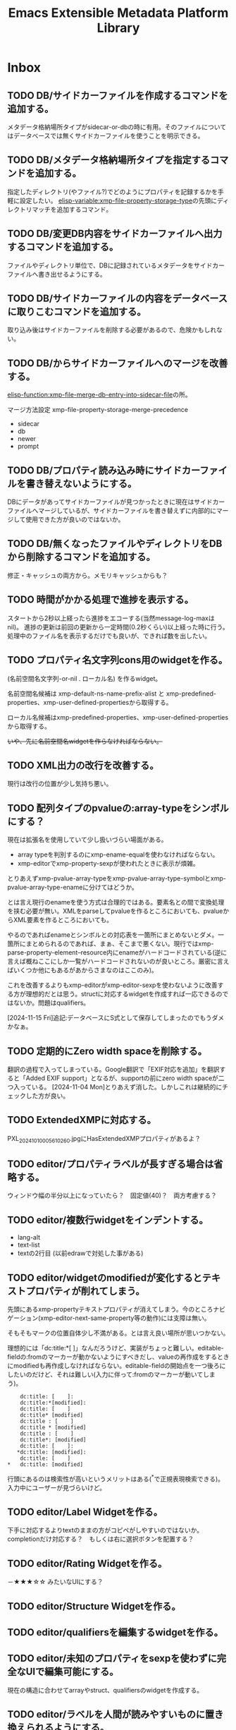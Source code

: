 #+TITLE: Emacs Extensible Metadata Platform Library

* Inbox
** TODO DB/サイドカーファイルを作成するコマンドを追加する。
メタデータ格納場所タイプがsidecar-or-dbの時に有用。そのファイルについてはデータベースでは無くサイドカーファイルを使うことを明示できる。
** TODO DB/メタデータ格納場所タイプを指定するコマンドを追加する。
指定したディレクトリ(やファイル?)でどのようにプロパティを記録するかを手軽に設定したい。
[[elisp-variable:xmp-file-property-storage-type]]の先頭にディレクトリマッチを追加するコマンド。

** TODO DB/変更DB内容をサイドカーファイルへ出力するコマンドを追加する。
ファイルやディレクトリ単位で、DBに記録されているメタデータをサイドカーファイルへ書き出せるようにする。
** TODO DB/サイドカーファイルの内容をデータベースに取りこむコマンドを追加する。
取り込み後はサイドカーファイルを削除する必要があるので、危険かもしれない。
** TODO DB/からサイドカーファイルへのマージを改善する。
[[elisp-function:xmp-file-merge-db-entry-into-sidecar-file]]の所。

マージ方法設定
xmp-file-property-storage-merge-precedence
- sidecar
- db
- newer
- prompt

** TODO DB/プロパティ読み込み時にサイドカーファイルを書き替えないようにする。
DBにデータがあってサイドカーファイルが見つかったときに現在はサイドカーファイルへマージしているが、サイドカーファイルを書き替えずに内部的にマージして使用できた方が良いのではないか。
** TODO DB/無くなったファイルやディレクトリをDBから削除するコマンドを追加する。
修正・キャッシュの両方から。メモリキャッシュからも？
** TODO 時間がかかる処理で進捗を表示する。
スタートから2秒以上経ったら進捗をエコーする(当然message-log-maxはnil)。
進捗の更新は前回の更新から一定時間(0.2秒くらい)以上経った時に行う。
処理中のファイル名を表示するだけでも良いが、できれば数を出したい。

** TODO プロパティ名文字列cons用のwidgetを作る。
(名前空間名文字列-or-nil . ローカル名) を作るwidget。

名前空間名候補は xmp-default-ns-name-prefix-alist と xmp-predefined-properties、xmp-user-defined-propertiesから取得する。

ローカル名候補はxmp-predefined-properties、xmp-user-defined-propertiesから取得する。

+いや、先に名前空間名widgetを作らなければならない。+

** TODO XML出力の改行を改善する。
現行は改行の位置が少し気持ち悪い。
** TODO 配列タイプのpvalueの:array-typeをシンボルにする？
現在は拡張名を使用していて少し扱いづらい場面がある。
- array typeを判別するのにxmp-ename-equalを使わなければならない。
- xmp-editorでxmp-property-sexpが使われたときに表示が煩雑。

とりあえずxmp-pvalue-array-typeをxmp-pvalue-array-type-symbolとxmp-pvalue-array-type-enameに分けてはどうか。

とは言え現行のenameを使う方式は合理的ではある。要素名との間で変換処理を挟む必要が無い。XMLをparseしてpvalueを作るところにおいても、pvalueからXML要素を作るところにおいても。

やるのであればenameとシンボルとの対応表を一箇所にまとめないとダメ。一箇所にまとめられるのであれば、まぁ、そこまで悪くない。現行ではxmp-parse-property-element--resource内にenameがハードコードされている(逆に言えば概ねここにしか一覧がハードコードされないのが良いところ。厳密に言えばいくつか他にもあるがあからさまなのはここのみ)。

これを改善するよりもxmp-editorがxmp-editor-sexpを使わないように改善する方が理想的だとは思う。structに対応するwidgetを作成すれば一応できるのではないか。問題はqualifiers。

[2024-11-15 Fri]追記:データベースにS式として保存してしまったのでもうダメかなぁ。

** TODO 定期的にZero width spaceを削除する。
翻訳の過程で入ってしまっている。Google翻訳で「EXIF対応を追加」を翻訳すると「Added EXIF ​​support」となるが、supportの前にzero width spaceが二つ入っている。
[2024-11-04 Mon]とりあえず消した。しかしこれは継続的にチェックした方が良い。
** TODO ExtendedXMPに対応する。
PXL_20241010_005610260.jpgにHasExtendedXMPプロパティがあるよ？

** TODO editor/プロパティラベルが長すぎる場合は省略する。
ウィンドウ幅の半分以上になっていたら？　固定値(40)？　両方考慮する？
** TODO editor/複数行widgetをインデントする。
- lang-alt
- text-list
- textの2行目 (以前edrawで対処した事がある)
** TODO editor/widgetのmodifiedが変化するとテキストプロパティが削れてしまう。
先頭にあるxmp-propertyテキストプロパティが消えてしまう。今のところナビゲーション(xmp-editor-next-same-property等の動作)には支障は無い。

そもそもマークの位置自体少し不満がある。とは言え良い場所が思いつかない。

理想的には「dc:title:*[    ]」なんだろうけど、実装がちょっと難しい。editable-fieldの:fromのマーカーが動かないようにすべきだし、valueの再作成をするときにmodifiedも再作成しなければならない。editable-fieldの開始点を一つ後ろにしたいのだけど、それは難しい(入力に伴って:fromのマーカーが動いてしまう)。

:     dc:title: [    ]:
:     dc:title:*[modified]:
:     dc:title: [    ]
:     dc:title* [modified]
:     dc:title : [    ]
:     dc:title * [modified]
:     dc:title : [    ]
:     dc:title*: [modified]
:     dc:title: [    ]:
:    *dc:title: [modified]:
:     dc:title: [    ]
: *   dc:title: [modified]

行頭にあるのは検索性が高いというメリットはある(^*で正規表現検索できる)。入力中にユーザーが見づらいけど。

** TODO editor/Label Widgetを作る。
下手に対応するよりtextのままの方がコピペがしやすいのではないか。
completionだけ対応する？　もしくは右に選択ボタンを配置する？
** TODO editor/Rating Widgetを作る。
－★★★☆☆ みたいなUIにする？
** TODO editor/Structure Widgetを作る。
** TODO editor/qualifiersを編集するwidgetを作る。
** TODO editor/未知のプロパティをsexpを使わずに完全なUIで編集可能にする。
現在の構造に合わせてarrayやstruct、qualifiersのwidgetを作成する。
** TODO editor/ラベルを人間が読みやすいものに置き換えられるようにする。
PROP-SPEC-LISTで一応できるようになった。後は専用のalistを作るかどうか。xmp-editor以外にも応用できるかどうか。
** TODO image-diredのtagとdc:subjectを交換する機能を追加する。
** TODO image-diredのcommentとdc:titleを交換する機能を追加する。
** TODO subjectやlabelが無いものをフィルタで抽出できるようにする。
** TODO dc:creatorでフィルタできるようにする。
** TODO dc:titleでフィルタできるようにする。
** TODO dc:descriptionでフィルタできるようにする。
** TODO image-diredでフィルタしたときにポイントの位置を補正する。
消えたサムネイルを指し続けていたりするので、表示されているサムネイルへ移動すべき。
** TODO 型に応じたユーザー入力を行う関数を追加する。
** TODO 任意のプロパティを設定するコマンドを追加する。
先に次の問題を解決する必要がある。
- [[*xmp-predefined-propertiesに型情報を追加する。][xmp-predefined-propertiesに型情報を追加する。]]
- [[*プロパティの型情報を元にpvalueを変換できるようにする。][プロパティの型情報を元にpvalueを変換できるようにする。]]
- [[*型に応じたユーザー入力を行う関数を追加する。][型に応じたユーザー入力を行う関数を追加する。]]

subjectのような複数の値を持てるようなプロパティの追加・削除はとりあえず対応しない。完全に新しい値に書き替える事を考える。
** TODO set-file-系コマンドで空文字列を指定したときにプロパティを消すべき？
例えばxmp-set-file-title、xmp-dired-do-set-title、xmp-image-dired-do-set-titleにおいて、空文字列を指定したとき、現状では空のx-defaultなLanguage Altが残ってしまう。これは消した方が良いのだろうか。それとも空のまま残した方が良いのだろうか。
サイドカーファイルと本体ファイルとの兼ね合いもある。
** TODO ★diredやimage-diredで撮影日時ソートする。
撮影日時は exif:DateTimeOriginal で得られる。(DateTimeDigitizedはデジタルカメラの場合だとDateTimeOriginalと同じだが、デジタル化の日時なのでフィルムからスキャンした場合はスキャンした日時になる。スキャンしたときに撮影日時が不明だったらDateTimeOriginalが存在しないこともあり得る。以前はDateTimeDigitizedがxmp:CreateDateにマップされていたが、現在はそうなっていない)

できるだけ「不明」を避けるのであれば次の日時を全部見れば良いが、どうだろう？
1. exif:DateTimeOriginal
2. exif:DateTimeDigitized
3. xmp:CreateDate
4. xmp:ModifyDate <=どうしても作成日が見つからなければ仕方ない。

作成日無しをソートで割り出せるようにするため純粋にDateTimeOriginalだけでも良いのだけど。

** TODO sqlite/メモリキャッシュをメンテナンスするコマンドを追加する。
次のようなコマンドが欲しい。
- 無くなったファイルやディレクトリへのキャッシュを削除する
- キャッシュの状態をレポートする
- データベースを削除する
- ディレクトリ下のキャッシュを削除する

** TODO sqlite/ディレクトリを指定してキャッシュするコマンドを追加する。
手動で任意のファイルをキャッシュしたい。
まぁ、xmp-dired-do-edit-propertiesやxmp-edit-file-propertiesを実行すれば良いだけなんだけど。

** TODO ID3も読み込めるようにする。
See: XMP Specification Part 3 2.3.3 Native metadata in MP3

** TODO PDF/InfoからXMPを生成する
xmp-pdf.elにおいて、
Metadataが無いまたは読めないときに、InfoからXMPを生成できると便利かもしれない。
[XMP3] 2.2 にPDFのInfo辞書からXMPへのマッピングが書いてある。
** TODO ファイル形式/PNG対応
** TODO ファイル形式/GIF対応
** TODO ファイル形式/ISOBMFF対応
** TODO ファイル形式/書き込みできるタイプを増やす。
PDFとTIFFは現在書き込めない。JPEGは一応書き込めるが正確な方法に変えた方が良い。
PDFはpdfinfoを使っている状況では諦めるよりない。
JPEGとTIFFはパケットのバイト範囲を返すようにすれば正確に書き込みできるはず。
ただ、正直書き込みは使わない。
** TODO Date型
** TODO ファイルの種類に応じて表示・編集するプロパティを切り替える仕組み。
音楽ファイルは作曲者、作詞者、歌手(アーティスト)を編集したいかもしれない。
* Finished
** DONE diredで指定したレーティングのファイルをマークするコマンド
CLOSED: [2024-10-06 Sun 11:36]
** DONE image-diredでフィルタ
CLOSED: [2024-10-20 Sun 17:32]
- image-dired-line-up に手を入れて、非表示(displayが"")をスキップする。
- +サムネイルにメタデータをテキストプロパティで持たせる(もしまだ持っていなければ)。サムネイル画像のdisplayプロパティは別のテキストプロパティにバックアップする。+ メタデータ変更時の処理が煩雑になるので、毎回ファイルから取得するようにした。キャッシュがあるのでそれほど酷くはならないが、やはり少し遅くはなる。
- +サムネイルが持っている+ メタデータを元にdisplayプロパティを変更する。

ハマリどころ:
- サムネイルは必ず2文字でなければならない(サムネイル+空白または改行)。サムネイルを巡回するのに ~(forward-char 2)~ を使用しているところがあるので。
- サムネイルの直前には必ず見える空白または改行が無ければならない。もし不可視な空白が直前にあると、左へポイント移動したときに、その不可視な空白もスキップした場所へジャンプしてしまう(おそらくredisplay時に)。

ひとまず次の三つのコマンドを追加した。
- xmp-image-dired-filter-rating
- xmp-image-dired-filter-label
- xmp-image-dired-filter-subjects
** DONE diredやimage-diredでマークしてメタデータを一括変更するコマンド
CLOSED: [2024-10-20 Sun 21:57]
- マークしてレーティングを変更するコマンド
- マークしてラベルを変更するコマンド
- マークして主題を設定/追加/削除するコマンド
** DONE diredやimage-diredに適切なキーバインドを追加する。
CLOSED: [2024-10-20 Sun 23:30]
xmp-setup.elを追加し、マイナーモードを使ってキーを割り当てる。
** DONE diredやimage-diredにタイトルと説明を変更するコマンドを追加する。
CLOSED: [2024-10-20 Sun 23:55]
- ~xmp-dired-do-set-title~
- ~xmp-dired-do-set-description~
- ~xmp-image-dired-do-set-title~
- ~xmp-image-dired-do-set-description~
** DONE xmp-predefined-propertiesに型情報を追加する。
CLOSED: [2024-10-21 Mon 11:40]
次の関数を追加した。
- xmp-predefined-namespace-prefix
- xmp-predefined-property-type
** DONE プロパティの型情報を元にpvalueを変換できるようにする。
CLOSED: [2024-10-21 Mon 11:42]
次を追加。
- xmp-pvalue-types変数
- (xmp-pvalue-make-by-type type value)
- (xmp-pvalue-as-type type pvalue)

xmp-predefined-propertiesにあるプロパティを変換する次の関数を追加。
- (xmp-predefined-property-pvalue-from-elisp prop-ename value)
- (xmp-predefined-property-pvalue-to-elisp prop-ename pvalue)
[2024-10-30 Wed]次のように改名した。
- (xmp-defined-property-pvalue-from-elisp prop-ename value)
- (xmp-defined-property-pvalue-to-elisp prop-ename pvalue)
** DONE ratingは文字列では無く数値で扱うようにする。
CLOSED: [2024-10-21 Mon 12:37]
- [[elisp-function:xmp-get-file-rating]]
- [[elisp-function:xmp-rate-file]]
** DONE ユーザー入力を行う関数をプロパティ毎に作成する。
CLOSED: [2024-10-21 Mon 15:38]
xmp-commands.el、xmp-dired.el、xmp-image-dired.elでできるだけ共通化する。
次の関数を追加する。
- xmp-read-file-rating
- xmp-read-file-label
- xmp-read-file-subjects
- xmp-read-file-title
- xmp-read-file-description
- xmp-read-file-creators
** DONE set-file-系コマンドは複数のファイルにも対応すべき？
CLOSED: [2024-10-21 Mon 16:56]
引数FILEがリストだった場合に対応するということ。
そうするとdiredやimage-diredでの同系統のコマンドの実装が楽になる。
+もしかすると不要にできるかも？ diredのargの意味を考えると難しそうだけど。+
xmp-image-dired-do-系は廃止した。xmp-dired-do-系はprefix ARGに対応するために残した。無理矢理対応できなくも無いけど、暗黙的にARGを処理すると分かりづらくなるので。
** DONE diredやimage-diredにcreatorを変更するコマンドを追加する。
CLOSED: [2024-10-21 Mon 20:46]
マークしてcreatorを変更するコマンド。
- ~xmp-dired-do-set-creators~
- +~xmp-image-dired-do-set-creators~+
- +~xmp-image-dired-do-add-creators~+
- +~xmp-image-dired-do-remove-creators~+

次のファイルを修正する。
- xmp-dired.el
- xmp-image-dired.el
- xmp-setup.el
- README-ja.org
- README.org
** DONE PDFから正しくメタデータを取得できるようにする(pdfinfo使用)
CLOSED: [2024-10-23 Wed 20:46]
** DONE ファイル形式/PDF対応(pdfinfo不使用)
CLOSED: [2024-10-27 Sun 17:18]
- XMP Specification Part3
- https://opensource.adobe.com/dc-acrobat-sdk-docs/
  - https://opensource.adobe.com/dc-acrobat-sdk-docs/acrobatsdk/
    - [[https://opensource.adobe.com/dc-acrobat-sdk-docs/pdfstandards/PDF32000_2008.pdf][Document management - Portable document format - Part 1 PDF1.7]]
/Filter /FlateDecodeは諦めるしか無いと思う。Emacsのzlibサポートでは/DecodeParmsに対応できないので。
暗号化もひとまず諦めて、通常のパケットスキャンよりも多少マシなものを目指す。

[2024-10-27 Sun]一応xmp-pdf.elを作成した。
** DONE 複数ファイル一括編集UIが必要。
CLOSED: [2024-10-29 Tue 22:36]
image-dired-dired-edit-comment-and-tags相当の機能が必要。
xmp-editor.elを追加し、xmp-editor-open-files関数でエディタを開けるようにする。
xmp-commands.elやxmp-dired.elにこの関数を使用してエディタを開くコマンドを追加する。
Widgetsもxmp-editor.elの中で定義する。
** DONE editor/次や前の画像へ移動するコマンドを追加する。
CLOSED: [2024-10-30 Wed 17:53]
C-c C-n と C-c C-p で前後の画像の同じプロパティへ移動する。
** DONE editor/C-c C-oでファイルを開く。
CLOSED: [2024-10-30 Wed 20:56]
** CANCELLED editor/サムネイルから元画像を開けるようにする。
CLOSED: [2024-10-30 Wed 20:57]
メタデータの入力作業中に大きな画像を確認したいときがある。
** DONE editor/prefixが表示されない問題を解決する。
CLOSED: [2024-10-30 Wed 20:27]
XMPの中にプロパティが無いとプレフィックスが割り出せない。
例えば何もプロパティが無ければ名前空間宣言も無いので。
ライブラリが最初から認識している名前空間については、そのプレフィックスを表示すべき。
** DONE editor/subjectのフィールドだけCustom用のキーマップが使われてしまう。
CLOSED: [2024-10-30 Wed 19:55]
C-x C-sでcustomizationをセーブしようとしてしまったり、C-eでフィールド末尾では無く行の末尾まで飛んでしまったりする。
editable-fieldを使用している箇所で発生する。
cus-edit.elの[[elisp-variable:custom-field-keymap]]の定義の後に、次のコードがある。
: (widget-put (get 'editable-field 'widget-type) :keymap custom-field-keymap)
これによってcustomizationバッファでは無いにもかかわらず、cus-edit.el読み込み後はeditable-fieldで常にcustom-field-keymapが使われてしまう。Emacsのバグだと思う。調べた限りEmacs 24.4時点ではすでにそうなっている。それ以前のEmacsは今手元に無い。
とりあえず:keymapを明示的に指定して回避する。
** DONE editor/C-eで理想的な末尾に移動しないのを直す。
CLOSED: [2024-10-30 Wed 20:20]
keymapの問題かと思ったけど、:sizeを指定しているのが原因だった。
本来editable-fieldは:sizeを指定せずフィールド末尾と行末を一致させる使い方が望ましい。そうでない場合は、フィールドの直後に何か他のwidgetがあるときで、その時はwidget-end-of-lineが有効。しかし直後に他のwidgetが無いのに:sizeを使っていると理想的な行末へ移動しない。可能な限り:sizeは指定しないようにする。
** DONE 定義済み名前空間やプロパティをカスタマイズで追加したい。
CLOSED: [2024-10-30 Wed 22:54]
[[elisp-variable:xmp-predefined-namespaces]]に追加してよく使う名前空間の情報を増やしたい。

xmp-editor.elに[[elisp-function:xmp-predefined-namespace-prefix]]を使用している場所があるが、そこに対応するprefixを追加したい。

同様に定義済みプロパティも増やせるようにしたい。

もちろん名前変数(xmp-??:やxmp-??:??)は増やす必要は無い。あくまでプレフィックスやプロパティ型情報を取得できるようにしたいだけ。

xmp-user-defined-namespacesとxmp-user-defined-propertiesを追加する。

xmp-predefined-系関数はxmp-defined-関数を追加して置き換える。
** DONE editor/作成するバッファを利用側から指定出来るようにする。
CLOSED: [2024-10-30 Wed 23:41]
diredからはとりあえず現在のディレクトリ名を入れたバッファ名にしたい。
また、必要に応じてgenerate-new-bufferを使いたい。
** DONE editor/開くときに未保存の修正がある場合はエラーを出す。
CLOSED: [2024-10-30 Wed 23:42]
xmp-edit-file-propertiesは既に開いているバッファに未保存の修正があったら、そのバッファを表示してエラーを出す。
編集中のプロパティを失ってしまうので。
** DONE editor/Text List Widgetを作る。
CLOSED: [2024-10-31 Thu 00:46]
SeqText系、BagText系の型に対応する。複数行になるけど仕方ない。いや、LangAltと同じように1行の時と複数行の時を切り替えても良い。
** DONE editor/dc:creator(SeqProperName)に対応する。
CLOSED: [2024-10-31 Thu 00:49]
** DONE editor/Emacs 29でエラーが出るのを直す。
CLOSED: [2024-10-31 Thu 15:39]
: widget-apply: Wrong type argument: char-or-string-p, nil
というエラーが出る。
xmp-lang-altやxmp-text-list widgetの値にnil値が指定されることが原因。textの:valueがnilだとエラーになる。なんでEmacs 30.0.91ではエラーにならないんだろう。
ともかく、(or (cdar alist) "")や(or (car alist) "")で回避。
** DONE editor/widgetの生成方法をalistから決定する。
CLOSED: [2024-10-31 Thu 17:06]
xmp-editor-property-name-widget-alistとxmp-editor-property-type-widget-alistを作り、そこからprop-enameをキーにwidget typeを求める。
全ての型のwidget typeを定義する。
** DONE editor/xmp-editor-open-filesにプロパティ情報を指定出来るようにする。
CLOSED: [2024-11-02 Sat 11:50]
接頭辞、ラベル、型、使用するwidget typeを指定出来るようにしたい。
xmp-editor-target-propertiesにも同じ情報を追加したい。
もちろん省略したらこれまで通りの動作をする。

現状でもxmp-editor-property-name-widget-alistやxmp-editor-property-type-widget-alistを動的バインドしてから呼び出せば指定出来るが、それもあんまりなので。

prop-ename-listではなくprop-info-listにする？
: prop-ename-list : ( (cons nsname localname)...)
: prop-info-list : ( (list nsname localname nsprefix label type widget)...)

うーん、でも xmp-property-label-alist を追加するだけというのも簡単で良い。しかしその時のキーをどうするかが迷う。カスタマイズ変数にするなら文字列にしないといけない。そうすると xmp-predefined-properties のように 名前空間→プロパティの二重alistにすべきだろうか。名前空間の所は接頭辞にするかURIにするか。

そもそもeditorは xmp-editor-insert-properties 呼び出し前にラベルを確定させてしまうべき。毎回ラベルを計算するのは馬鹿らしい。xmp-enumerate-file-propertiesに引き渡すprop-ename-listも同様。何を読み込むかは事前に決定できる。

ファイル内にある全プロパティを編集対象にできるべきだろうか。その時ファイル内にまだ無いプロパティも編集対象にできるべきだろうか。

色々考えた結果、次の形式に落ち着いた。

- PROP-SPEC-LIST : all | ( PROP-SPEC ... )
- PROP-SPEC : all | ENAME | ( ENAME LABEL TYPE )
- ENAME : ( NS-NAME-STRING . LOCAL-NAME-STRING )
  - NS-NAME-STRING : STRING
  - LOCAL-NAME-STRING : STRING
- LABEL : STRING
- TYPE : WIDGET-TYPE-SYMBOL | PROP-TYPE-SYMBOL
  - WIDGET-TYPE-SYMBOL : SYMBOL
  - PROP-TYPE-SYMBOL : SYMBOL

一応allシンボルでファイル内に存在するプロパティを全て編集できるようにしてみたが、実際にやってみると表示が煩雑になるし、widgetもxmp-property-sexpが使われるので編集しづらいし、正直おすすめできない。
** DONE Exifも読み込めるようにする。
CLOSED: [2024-11-04 Mon 13:41]
ExifとXMPとの対応関係は「CIPA DC-010-2024 Exif metadata for XMP」に書かれている。
[[https://www.cipa.jp/j/std/std-sec.html][CIPA 一般社団法人カメラ映像機器工業会: CIPA規格類]]

例えばDateTimeOriginal(Tag ID=36867)はexif:DateTimeOriginalとなっている。
一方DateTimeDigitizedはxmp:CreateDateになるらしい。両者の違いはアナログの写真の撮影日とデジタル化(スキャン)した日との違いでデジタルカメラの場合は同じになるらしい。RAW現像処理の日というわけでは無さそう。RAWの時点でデジタル化されてるわけだし。
+xmp:CreateDateを取得しようとしたらExifのDateTimeDigitizedを取得すべき。+ このマッピングはobsoleteらしい。
** DONE editor/知らないプロパティでも自動的にTextタイプを判別する。
CLOSED: [2024-11-04 Mon 14:53]
Textくらいは自動的に判別して良い。
(:pv-type text :value "1020/100")みたいなのは基本的にテキスト型として扱ってしまって良い。もちろん修飾子が無いことが前提。厳密に:pv-typeがtextで:valueがnilまたは文字列の時のみ。:qualifiersがあってもnilの時は許容すべき。
** DONE 編集コマンドで簡単に全プロパティ編集できるようにする。
CLOSED: [2024-11-04 Mon 16:02]
prefix argが指定されていたら全プロパティを編集する。
xmp-edit-file-propertiesは簡単。
問題は xmp-dired-do-edit-properties の方。これはすでにprefix argを使っている。0や-の時は無意味のようなので、このときだけ全プロパティ指定の意味に使う。そういえばw(dired-copy-filename-as-kill)も0の時だけフルパスになる。これが理由だったんだな。
** DONE editor/URIタイプの編集を直す
CLOSED: [2024-11-04 Mon 16:16]
現在はTextと同じにしてしまっている。URIは型が違うので、Textと同じにしてはならない。
** DONE ファイル形式/TIFF・ARW対応
CLOSED: [2024-11-04 Mon 18:37]
ARWはTIFFベースの形式になっているので、TIFFに対応すればARWも対応される。
EXIF対応でTIFFの読み取りはできるようになっている。
JPEGと違いファイルの先頭がTIFFヘッダーから始まる。
0th IFD(とEXIF IFDやGPS Info IFD)からXMPを生成するのはJPEGと同じ。
XMPパケットはJPEGと異なりタグ番号700(XMPPacket)のフィールドにBYTE型の列として記録されている。
[[elisp-function:xmp-tiff-field-value-bytes-range]]を使って範囲を特定し、そこから読み取れば良い。
** DONE XML標準の名前空間宣言が出力されているのを直す。
CLOSED: [2024-11-04 Mon 22:58]
~xmlns:ns1="http://www.w3.org/XML/1998/namespace"~ というのが出力されてしまっている。
実際に使用されている名前空間を収集する[[elisp-function:xmp-xml-collect-used-ns]]がxml:lang=があるとhttp://www.w3.org/XML/1998/namespace を返してしまう。それを元に名前空間宣言を生成しているので、このような出力が出る。収集とその後の出力のどちらを直すべきか。実際に使われているのだから収集するのは当然な気もする。とは言え出力部分を修正するのも同じようなミスがまた発生しそうなので、収集する方のデフォルトをxmp-xml:を除外することにして、オプションで収集できるようにする。
** DONE XML名前空間接頭辞を統一的に管理する仕組み。
CLOSED: [2024-11-05 Tue 10:58]
xmp-xml.elに名前空間接頭辞を統一的に管理する仕組みが必要なんじゃないかなぁ。
そうすればxmp.elやxmp-exif.elに分散しているのが少しはマシになるかも。
xmp-xml.elにあまり具体的なものを書きたくないんだけど。
まぁ、どうしてもとなったらxmp-namespaces.elでも追加するしか。

Add:
- xmp-xml-register-ns-name-prefix-group : グループ毎に名前空間を登録
- xmp-xml-default-ns-prefix : それに基づいて接頭辞を検索
- xmp-xml-default-ns-prefix-to-ns-name : 接頭辞から名前空間名への逆変換
- xmp-xml-default-ns-name-prefix-alist variable : 統一されたalistは結局必要(xmp-xml-printはxmlns:??=を出力して宣言した接頭辞しか使ってはならないのでxmp-xml-default-ns-prefixを直接使うわけにはいかない)
- xmp-xml-ns-name-ensure : 実装に必要だった
- xmp-xml-ename-string : xmp-editorやxmp-dump系でUI向けの統一されたラベル文字列作成関数が欲しかった
    <-- editor,dump
    --> xmp-xml-default-ns-prefix

Remove: (すべて上記新しい仕組みに移行)
- xmp-predefined-namespace-prefix
- xmp-user-defined-namespace-prefix
- xmp-default-namespace-prefix
    => xmp-xml-default-ns-prefix
- xmp-update-default-ns-name-prefix-alist
    => xmp-user-defined-namespaces-update
- xmp-default-ns-name-prefix-alist variable
    => xmp-xml-default-ns-name-prefix-alist variable

exif.el内での問題には適用していない。微妙に合わない。
** DONE xmp-dump-enameとxmp-editor-property-labelの機能を一部統合する。
CLOSED: [2024-11-05 Tue 11:05]
基本的には同じようなことをしているので。ただし、URIを表示するかは選べるようにしたい。prefixが得られない場合は?:titleのように?で表示する。dump目的なら基本的には表示すべき。
dumpのときでもxmp-default-namespace-prefixを使ってできるだけprefixを表示する。それはファイル内でのprefixよりも優先される。

xmp-xml-ename-string関数に統合した。
** CANCELLED XML名前空間の宣言がおかしいのを直す。
CLOSED: [2024-11-05 Tue 12:23]
+独自の名前空間を使ったときに接頭辞がちゃんと出力されない ~xmlns:ns2="https://ns.misohena.jp/xmp/"~ 。+

基本的に、独自の名前空間を使うときは xmp-user-defined-namespaces を修正すべき。そこさえちゃんとすれば正しい接頭辞で出力される。設定しなくても現状では再出力で失われたりもしていない。もう少し具体的なシチュエーションが見つかったら検討する。
** DONE editor/LangAltの展開後にcustomize用キーマップが使われている。
CLOSED: [2024-11-05 Tue 13:43]
C-x C-sがCustom-saveになっている。
xmp-text-listも同様。string widgetはeditable-fieldを継承しているので明示的な:keymapの指定が必要。

** DONE editor/Boolean Widgetを作る。
CLOSED: [2024-11-05 Tue 13:43]
現在はtextで代用。choiceを使えば良さそう(menu-choice?)。ただ、Booleanなプロパティってそんなに無いんだよね。
choiceは:valueを使って値を指定しなければならないので、調整する必要がある。
** DONE editor/未知プロパティのタイプ推測を修正する。
CLOSED: [2024-11-05 Tue 14:20]
全プロパティを表示させたとき、ターゲットに設定されていないがタイプが分かるプロパティが推測されたタイプを使用してしまう。
例えばxmpRights:MarkedはBoolean用のwidgetを使うべきだが、Text用のwidgetが使われてしまう。これはxmp-editor-complete-prop-specの前段階で推測をしてしまっているのが原因。xmp-editor-complete-prop-specには名前からタイプの割り出しが含まれているが、その前にタイプを決めてしまっている。xmp-editor-complete-prop-specはpvalueも引数にとって、それも含めてプロパティ指定を補完することにする。
** DONE EXIFからXMPを作成したときに名前空間宣言も再現する。
CLOSED: [2024-11-05 Tue 19:30]
JPEGとTIFFの両方。
+xmp-show-file-propertiesで表示したときにURIがそのまま出力されてしまう(URIを出力するのもどうかと思うのだがそれはまた別のTODO)。+ ←は直した。
** DONE JPEG内のEXIFをXMPに変換したときの問題を修正する。
CLOSED: [2024-11-05 Tue 19:31]
- 重複するプロパティを削除する。(XMP packet優先)
- 一つのdescriptionにマージする。
そもそもこの処理はJPEGとTIFFの両方で重複しているのでまとめるべき。
XMP XML DOMとproperty element listをマージする関数を作る。
** CANCELLED xmp-show-file-propertiesはxmp-editor並にすべき？
CLOSED: [2024-11-06 Wed 10:47]
- +prefix argで全プロパティを表示したい。+ 表示できる。
- +ラベル名がイマイチ。(EXIFから生成したXMPが名前空間宣言を持たないのバグがあるので)URIが表示されてしまったりする。+ xmp-xml-ename-stringによって宣言が無くても表示できるようになった。

[2024-11-06 Wed]他の改善によって上記は解消した。

xmp-editorとxmp-show-file-propertiesは期待される表示内容が似ている。両者の差は読み取り専用か編集可能かの違い。
xmp-editorと統合すべきなのだろうか？
xmp-editor.elに同コマンドがあるべき？

xmp-show-file-propertiesはxmp-dumpを使用している。これはこれでデバッグ用に使いやすい。xmp-editorとはデフォルトで表示する項目を変えたいこともあるだろう。安易に統合するのは止める。

ただし、dumpの表示形式は改善すべき所が多々ある。
** DONE xmp-show-file-propertiesが開いたときにpoint-minへ移動する。
CLOSED: [2024-11-06 Wed 11:01]
ポイントが末尾にあるので見づらい。
** DONE xmp-show-file-propertiesやxmp-editorのキー割り当てを改善する。
CLOSED: [2024-11-06 Wed 11:27]
C-u 0 ' e p や C-u 0 ' g a は面倒くさすぎる。

次で良いのではないか。

- ' g p : デフォルトのプロパティ => xmp-show-file-properties
- ' g a : 全プロパティ => xmp-show-file-properties-all
- ' e p : デフォルトのプロパティ => xmp-edit-file-properties, xmp-dired-do-edit-properties
- ' e a : 全プロパティ => xmp-edit-file-properties-all, xmp-dired-do-edit-properties-all
** DONE xmp-show-file-propertiesとxmp-dumpの表示形式を改善する。
CLOSED: [2024-11-06 Wed 12:07]
xmp-dumpはxmp-show-file-propertiesで使われている。

- ヘッダー行(File:)と内容との間に空行を入れる。
- 末尾に名前空間接頭辞と名前空間名との対応関係を出力する。
- Qualifiersがxml:langだけのときは [lang:x-default] のように出力する。
- 型は (array %s) (struct) のように出力する。
- コロンは必ず名前の直後に出力する。
- 配列要素の前にはハイフンを出力する。
** DONE xmp-xml-standard-ns-name-prefix-alistにxmlnsは必要？
CLOSED: [2024-11-06 Wed 13:45]
xmlnsは必要なのだろうか。
xmp-show-file-propertiesの末尾に出力した名前空間リストにxmlnsが表示されてしまうのだけど。他で必要なければ削除したい。本来の意味での名前空間では無いと思うし(?)。他で使っていて必要ならxmp-show-file-propertiesでの出力から削除したい。

この関数を使用している場所:
- xmp-editor.el : xmp-editor-insert-file-properties : ラベル文字列の作成に使っているだけ。xmp-xml-ename-stringに渡される。そこにxmlnsが入り込む余地はないし、xmp-xml-ename-stringは接頭辞xmlを特別に処理するのでxmlすらいらない。
- xmp-commands.el : xmp-show-file-properties : dumpと名前空間リストに使われる。ここも最終的にはxmp-xml-ename-stringに渡されてプロパティ名ラベルを作成しているだけ。
- xmp.el : xmp-dump-properties : ここもdump用。ただし、xmp-enumerate-file-propertiesに渡すのでは無くxmp-xml-collect-nsdeclsで収集したものと連結してxmp-dump-named-pvalue-listに渡している。xmp-dump-named-pvalue-listはxmp-xml-ename-stringに使うだけだから、本来これは全く必要ない。 →なので使用を削除した。

結局ラベル名を作るところにしか使われていなかった。出力に使っているのだと思っていたが、それは無かった。書き込むときは基本的に元のDOMをそのまま流用して必要なプロパティだけを付け加えるだけなのでこの関数を呼び出して名前空間を列挙するのに使う必要は無い。ns-name-prefix-alistを収集するのはxmp-xml-print系の仕事となる。xmp-xml-print系ではxmlやxmlnsはもはやns-name-prefix-alistに必要ない。

結論。xmlnsは必要ない。なんならxmlも必要ないが、xmp-enumerate-file-propertiesのDST-NS-NAME-PREFIX-ALISTに渡すのに最低1つは要素が無いとダメなので、一応入れておく。
** DONE xmp-show-file-propertiesの名前空間リストから使われていないのを削除。
CLOSED: [2024-11-06 Wed 14:33]
xmlが必ず含まれる。xmp-xml-standard-ns-name-prefix-alistが返すから。([[*xmp-xml-standard-ns-name-prefix-alistにxmlnsは必要？][xmp-xml-standard-ns-name-prefix-alistにxmlnsは必要？]])
xが必ず含まれる。x:xmpmetaがルートにあるから。
rdfが必ず含まれる。rdf:Descriptionやrdf:about、rdf:Seq他沢山の所で使われているから。
dump時に名前空間接頭辞が出力されるのはプロパティ名や修飾子名のみ。そこに登場する名前空間だけをリストアップする。
** DONE editor/サムネイルをちゃんと生成する。
CLOSED: [2024-11-06 Wed 15:33]
[[elisp-function:image-dired--get-create-thumbnail-file]]あたりを参考にする。というか直接これを使ってしまう。
ついでにサムネイルを表示するかをカスタマイズ出来るようにする。
** DONE READMEにxmp-file-reader.elの説明を追加する。
CLOSED: [2024-11-06 Wed 16:23]
** DONE image-dired--file-name-regexpが無いと言われてしまうのを修正する。
CLOSED: [2024-11-06 Wed 19:11]
先にxmp-editorを使ってからimage-diredを使うとimage-dired--file-name-regexpが定義されていないと言われる。cl-letfを使っているときにロードされるから。そもそもcl-letfを使う範囲はもっと限定した方が良い。
** DONE キャッシュ機構の挙動を整理する。
CLOSED: [2024-11-15 Fri 15:58]
現在のキャッシュ機構は特殊な状況をうまく扱えてないように見える。
例えば[[elisp-function:xmp-file-enumerate-properties;library=xmp]]がキャッシュ不使用でエラーが発生するような状況のとき、キャッシュがあるとエラーが発生しなくなる。
また、存在しないプロパティの取扱も怪しい。

さすがにエラーまで再現するのは無理だろう。
いや、そもそもエラーになったらキャッシュしないようにすればよい。
現状ではRDFを取得するまでにエラーが起きた場合はキャッシュされないが、それ以降の[[elisp-function:xmp-parse-property-element]]でエラーが起きても、そのプロパティ値だけをnilにして続行している。

[[elisp-function:xmp-parse-property-element]]がエラーになるのはどんな場合か。
- xmp-property-element-typeが変な値を返したとき。これはXMPでは許可されていない形式を見つけたとき。
- emptyPropertyEltなのに子を持っているとき。これはどちらかと言うとXMP規格の穴のようなものだが、いずれにせよ無効な形式。
基本的には許可されていない形式が見つかったときだろう。要するにシンタックスエラー。

一方で[[elisp-function:xmp-parse-property-element]]は正常な場合でもnilを返す可能性がある。nilを返すのはプロパティ要素の内容が空だったとき。このとき空文字列を返すかどうか迷ったのだが、現状ではnilを返している。おそらくテキストとは限らないと考えたのかもしれない。空文字列にしてしまっても良い場合がほとんどだとは思うが、断言できないので。筋としても例えばプロパティの型がSeqTextだったりしたら空文字列になっているのはタイプミスマッチだ。まぁ、本来SeqTextが空の時はプロパティ自体が無いのだけど。しかし.xmpでプロパティ自体を無くすと元のxmpが使われてしまうので、そういう指定はできないとダメ。

要素が空であるnilとparseエラーを区別できない現在のキャッシュは問題では無いか？　→エラー時は全て一切キャッシュしないことにする。

プロパティが存在していないときは(ename . pvalue)のpvalueが入るべき所に 'no-property-element を入れている。プロパティ自体を保存しないと、後でキャッシュ対象プロパティを増やしてからキャッシュを読み込んだときに、プロパティが存在しなかったのか保存しなかったのかが区別できなくなる。そのためプロパティエントリー自体は保存する必要がある。値をnilにしたいところだが、nilは空の値として使われているのでno-property-elementを入れている。これはキャッシュ容量的にはかなり無駄。存在しないプロパティに容量を割かなければならないのだから。キャッシュ対象が常に全プロパティならこれは必要ないが、後で対象を少なく出来るのであればやはり保存しなければならない。

キャッシュ作成時の保存対象プロパティの一覧を別途オブジェクトで持つ？
保存対象プロパティenameをソートしたリストを各ファイルエントリーに持たせる。
** DONE SQLiteを使ったメタデータキャッシュを作る。
CLOSED: [2024-11-15 Fri 16:21]
+id fullpath dir-id mod-time xmp:Label xmp:Rating xmp:CreateDate dc:title dc:subject dc:description dc:creator+

ファイル→メタデータ取得の速度を改善したい。

ディレクトリを指定しての列挙は欲しい。削除などのメンテが楽になるので。

問題は複合的な値(LangAlt, BagText, SeqText)をどうするか。
複合的な値はS式で記録してしまうのが最も簡単。titleやdescriptionなんかはそれでも良い気がする。

問題はsubjectやcreator。特定のsubjectやcreatorを列挙したいことがあるかどうか。
あるなら、プロパティ毎にテーブルを作らなければならない。
特定の花の名前を検索できたら便利。しかしLIKEで検索すれば良いだけな気もする。S式をそのまま入れればダブルクォーテーションマークと一緒に検索できる。

- オブジェクトのプロパティを中心としたデータ構造。
  - object_property_valuesテーブルが中心。
  - propertiesテーブルはプロパティの種類を表し、プロパティIDを管理する。
  - elxmp_db_infoテーブルは細かい情報を保持する。
    - version (互換性バージョンと拡張バージョンを持つ)
    - last_object_id (オブジェクトID割当用)
  オブジェクトはプロパティの集合として暗黙的に存在する。
- キャッシュした時点でのキャッシュ対象プロパティリストをTargetPropertiesプロパティで表す。
  TargetPropertiesはオブジェクトID。そのオブジェクトのPropertyIdListプロパティ値にプロパティIDのリストを入れる。空白区切りの数字の羅列でプロパティIDのリストを表現する。プロパティの展開名でソートしてから入れる。同じ内容のリストは同じオブジェクトIDを使う。
  最初はプロパティ毎に「値なし」という特殊値を持たせていたが、無駄なのでこの方式になった。そしてメモリ内キャッシュも同様の仕組みに変えた。
** DONE sqlite/サイドカーファイルを使わずに記録できるようにする。
CLOSED: [2024-11-18 Mon 17:48]
- ディレクトリ毎にどちらを使うか設定したい。
- 基本的にはすでにサイドカーファイルがあればそれを使う。
  後からサイドカーファイルが追加されたらどうするか。
- データベースはキャッシュとは別にする。キャッシュはいつでも消して良いが、サイドカーファイルに保存されていない変更データは消えたら困る。

■どこへ保存するかの設定

サイドカーファイルを使うかデータベースを使うかは、カスタマイズ変数とそれを読み出す関数があれば良い。

変数 xmp-file-property-storage-location:
 STORAGE | (FILE-MATCHER . STORAGE)

FILE-MATCHER:
  - DIRECTORY-STRING : Directory
  - (regexp . REGEXP-STRING) : Regexp to full path name of files
  - (dir-equal . DIRECTORY-STRING)
  - (dir-under . DIRECTORY-STRING)
  - (extensions . EXTENSION-STRING-LIST)
STORAGE:
  - sidecar : サイドカーファイルのみを使用する。
  - sidecar-or-db : サイドカーファイルがあればそれを使う。無ければデータベースを使う。データベースを使っていて後からサイドカーファイルが発見された場合、データベースの内容をサイドカーファイルへマージしてデータベースのエントリーを破棄し、サイドカーファイルを使用する。マージの方法については別途設定がある。
  - db : データベースのみを使用する。

サイドカーファイルのみ使う場合はこれまで通り。

サイドカーファイルが無く、データベースのみを使う場合はそれほど難しくない。

問題はデータベースとサイドカーファイルの両方がある場合。これにはどのような状況があり得るのだろうか。

- すでにサイドカーファイルがある＆後からデータベースを有効化
- データベースを使用中＆後からサイドカーファイルを追加

基本的に、サイドカーファイルがあるならデータベースを使う必要は全く無い。

サイドカーファイルがある場合はデータベースに新たに追加しない。

サイドカーファイルへの読み書きを明示的に禁止する設定(STORAGE=db)ならば別。その場合はサイドカーファイルは完全に無視する。が、私はそのような設定は使わないと思う。

サイドカーファイルがある場合はデータベースはフラッシュしてサイドカーファイルのみを使う。

つまり、データベースはサイドカーファイルが無かったときの追加修正データであり、サイドカーファイルが新たに認識されたときはそこに追加する形でフラッシュしなければならない。同一プロパティがあった場合はどちらを優先するか尋ねても良いし、何らかのルールで自動的に選んでも良い。つまりマージのアルゴリズムが必要。

■マージ方法

- プロパティ単位で比較し、一方にしか無いプロパティはそのまま採用する
- 両方にあるプロパティはタイムスタンプが新しい方を採用する

マージ方法設定
xmp-file-property-storage-merge-precedence
- sidecar
- db
- newer
- prompt

■設定(書き込み)関数の動作

[[elisp-function:xmp-set-file-properties;library=xmp]] / [[elisp-function:xmp-set-file-property;library=xmp]]の動作。

ターゲットファイル直接書き替え[[elisp-variable:xmp-editor-allow-direct-modification-of-target-files]]は廃止する。どうしても直接書き込みたければxmp-file-set-propertiesを直接呼び出すべき。

1. 設定に従ってtarget-fileから保存先(格納場所)を求める。
   sidecar-or-dbの時はサイドカーファイルが存在するならsidecarが、存在しなければdbが指定されたものとして扱う。
2. 保存先がサイドカーファイルでかつデータベースに修正データがある場合は、データベースの修正データをサイドカーファイルへマージする。
3. 保存先に書き込む。
   - dbの時はDBにのみ保存する。DB未対応の時はエラーにする。
   - sidecarの時は従来通りの動作をする。

■取得(読み込み)関数の動作

 [[elisp-function:xmp-enumerate-file-properties;library=xmp]]の動作。

1. 設定に従ってtarget-fileから読込元(格納場所)を求める。
   sidecar-or-dbの時はサイドカーファイルが存在するならsidecarが、存在しなければdbが指定されたものとして扱う。
2. 保存先がサイドカーファイルでかつデータベースに修正データがある場合は、データベースの修正データをサイドカーファイルへマージする。
3. これまでと同じように複数の読み込み元からプロパティを読み込んでマージする。ただし、読み込み元としてサイドカーファイルの代わりにdbになることがある。
** DONE DB/データベースの統計情報を表示するコマンドを追加する。
CLOSED: [2024-11-18 Mon 22:26]
- データベース全体の容量を確認する:
  - xmp-sqlite-cache-db-statistics
  - xmp-sqlite-mod-db-statistics
- ディレクトリにあるメタデータの保存状況を確認する:
  - xmp-sqlite-mod-db-directory-statistics
** DONE enumerate-properties→get-properties
CLOSED: [2024-11-20 Wed 15:51]
全部のプロパティを取得するには、prop-ename-listにnilではなく'allを指定する。
あちこちで使われている関数なので地味に大変。
一応xmp-file-enumerate-propertiesとxmp-enumerate-file-propertiesだけ残しておく。
** DONE DB/キャッシュを削除するコマンドを追加する。
CLOSED: [2024-11-21 Thu 22:51]

- clear
  - [X] [[elisp-function:xmp-clear-file-cache]]
  - [X] [[elisp-function:xmp-clear-file-cache-in-dir]] DIR
  - [X] [[elisp-function:xmp-clear-file-cache-under-dir]] DIR
- clear-invalid
  - [X] [[elisp-function:xmp-clear-invalid-file-cache]]
  - [X] [[elisp-function:xmp-clear-invalid-file-cache-in-dir]] DIR
  - [X] [[elisp-function:xmp-clear-invalid-file-cache-under-dir]] DIR
** DONE メタデータを持つファイルの状態を一覧表示するコマンドを追加する。
CLOSED: [2024-11-22 Fri 15:28]
コマンド:xmp-list-managed-files-in-dir DIR

次のような形式で一覧表示する。

: Stray Sidecar DB MemCache DBCache FILENAME

省略して

: Stray SC DB MC DC FILENAME

